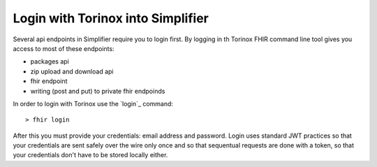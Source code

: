 Login with Torinox into Simplifier 
==================================
Several api endpoints in Simplifier require you to login first.
By logging in th Torinox FHIR command line tool gives you access to most of these endpoints:

- packages api
- zip upload and download api
- fhir endpoint
- writing (post and put) to private fhir endpoinds

In order to login with Torinox use the `login`_ command:
::
  > fhir login

After this you must provide your credentials: email address and password. Login uses standard JWT practices so that your 
credentials are sent safely over the wire only once and so that sequentual requests are done with a token, so that your 
credentials don't have to be stored locally either.

